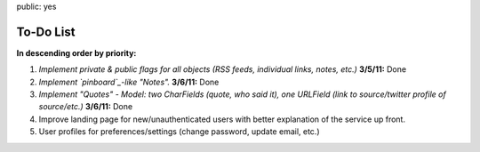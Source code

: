 public: yes

============
To-Do List
============

**In descending order by priority:**

1. *Implement private & public flags for all objects (RSS feeds, individual
   links, notes, etc.)* **3/5/11:** Done

2. *Implement `pinboard`_-like "Notes".* **3/6/11:** Done

3. *Implement "Quotes" - Model: two CharFields (quote, who said it), one URLField
   (link to source/twitter profile of source/etc.)* **3/6/11:** Done

4. Improve landing page for new/unauthenticated users with better explanation of
   the service up front.

5. User profiles for preferences/settings (change password, update email, etc.)

.. _`pinboard`: http://pinboard.in

